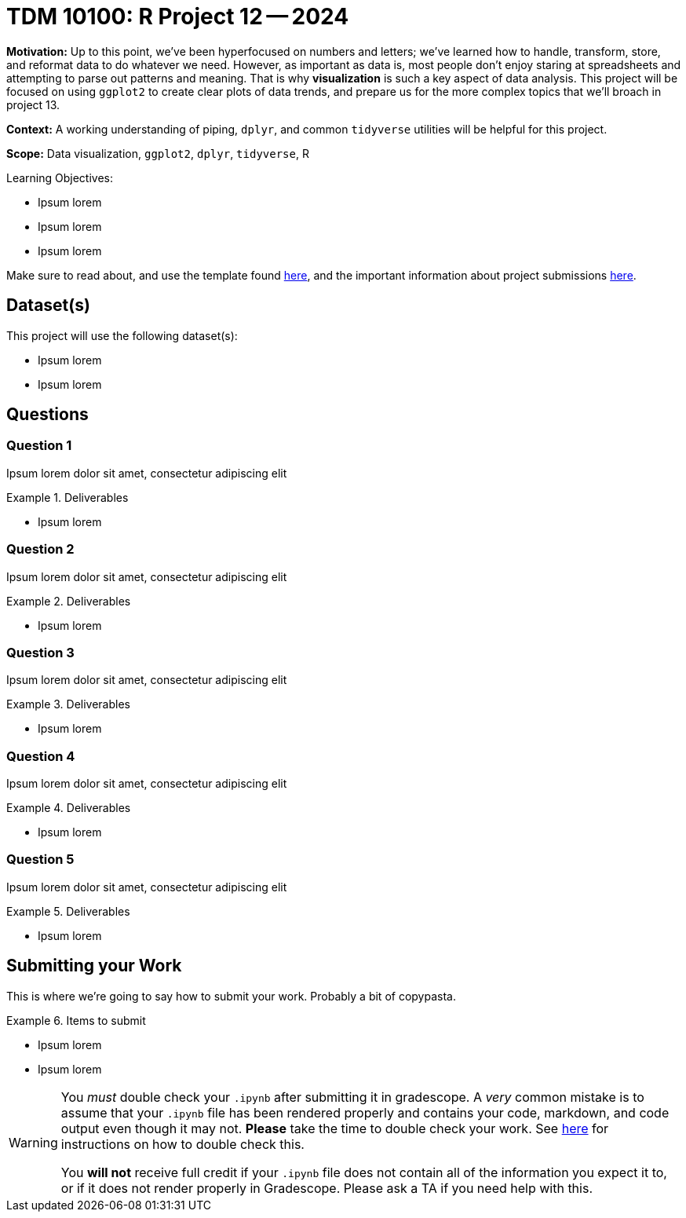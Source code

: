 = TDM 10100: R Project 12 -- 2024

**Motivation:** Up to this point, we've been hyperfocused on numbers and letters; we've learned how to handle, transform, store, and reformat data to do whatever we need. However, as important as data is, most people don't enjoy staring at spreadsheets and attempting to parse out patterns and meaning. That is why **visualization** is such a key aspect of data analysis. This project will be focused on using `ggplot2` to create clear plots of data trends, and prepare us for the more complex topics that we'll broach in project 13.

**Context:** A working understanding of piping, `dplyr`, and common `tidyverse` utilities will be helpful for this project.

**Scope:** Data visualization, `ggplot2`, `dplyr`, `tidyverse`, R

.Learning Objectives:
****
- Ipsum lorem
- Ipsum lorem
- Ipsum lorem
****

Make sure to read about, and use the template found xref:templates.adoc[here], and the important information about project submissions xref:submissions.adoc[here].

== Dataset(s)

This project will use the following dataset(s):

- Ipsum lorem
- Ipsum lorem

== Questions

=== Question 1

Ipsum lorem dolor sit amet, consectetur adipiscing elit

.Deliverables
====
- Ipsum lorem
====

=== Question 2

Ipsum lorem dolor sit amet, consectetur adipiscing elit

.Deliverables
====
- Ipsum lorem
====

=== Question 3

Ipsum lorem dolor sit amet, consectetur adipiscing elit

.Deliverables
====
- Ipsum lorem
====

=== Question 4

Ipsum lorem dolor sit amet, consectetur adipiscing elit

.Deliverables
====
- Ipsum lorem
====

=== Question 5

Ipsum lorem dolor sit amet, consectetur adipiscing elit

.Deliverables
====
- Ipsum lorem
====

== Submitting your Work

This is where we're going to say how to submit your work. Probably a bit of copypasta.

.Items to submit
====
- Ipsum lorem
- Ipsum lorem
====

[WARNING]
====
You _must_ double check your `.ipynb` after submitting it in gradescope. A _very_ common mistake is to assume that your `.ipynb` file has been rendered properly and contains your code, markdown, and code output even though it may not. **Please** take the time to double check your work. See https://the-examples-book.com/projects/submissions[here] for instructions on how to double check this.

You **will not** receive full credit if your `.ipynb` file does not contain all of the information you expect it to, or if it does not render properly in Gradescope. Please ask a TA if you need help with this.
====
